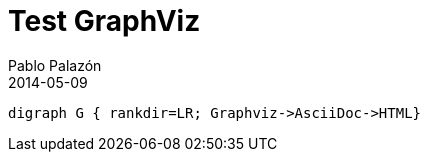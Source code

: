 = Test GraphViz
Pablo Palazón
2014-05-09
:jbake-comments: true
:jbake-image: post-bg.jpg
:jbake-subtitle: Get more for less
:jbake-type: post
:jbake-status: published
:jbake-tags: blog, asciidoc, graphviz
:idprefix:

[graphviz]
---------------------------------------------------------------------
digraph G { rankdir=LR; Graphviz->AsciiDoc->HTML}
---------------------------------------------------------------------
